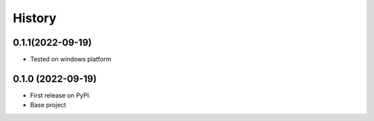 =======
History
=======

0.1.1(2022-09-19)
------------------

* Tested on windows platform


0.1.0 (2022-09-19)
------------------

* First release on PyPI.
* Base project
